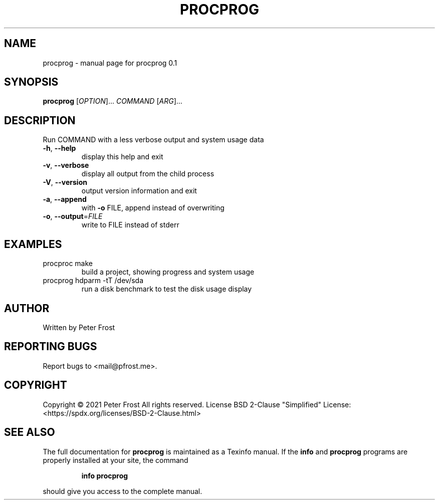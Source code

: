 .\" DO NOT MODIFY THIS FILE!  It was generated by help2man 1.47.13.
.TH PROCPROG "1" "December 2021" "procprog 0.1" "User Commands"
.SH NAME
procprog \- manual page for procprog 0.1
.SH SYNOPSIS
.B procprog
[\fI\,OPTION\/\fR]... \fI\,COMMAND \/\fR[\fI\,ARG\/\fR]...
.SH DESCRIPTION
Run COMMAND with a less verbose output and system usage data
.TP
\fB\-h\fR, \fB\-\-help\fR
display this help and exit
.TP
\fB\-v\fR, \fB\-\-verbose\fR
display all output from the child process
.TP
\fB\-V\fR, \fB\-\-version\fR
output version information and exit
.TP
\fB\-a\fR, \fB\-\-append\fR
with \fB\-o\fR FILE, append instead of overwriting
.TP
\fB\-o\fR, \fB\-\-output\fR=\fI\,FILE\/\fR
write to FILE instead of stderr
.SH EXAMPLES
.TP
procproc make
build a project, showing progress and system usage
.TP
procprog hdparm \-tT /dev/sda
run a disk benchmark to test the disk usage display
.SH AUTHOR
Written by Peter Frost
.SH "REPORTING BUGS"
Report bugs to <mail@pfrost.me>.
.SH COPYRIGHT
Copyright \(co 2021 Peter Frost
All rights reserved.
License BSD 2\-Clause "Simplified" License: <https://spdx.org/licenses/BSD\-2\-Clause.html>
.SH "SEE ALSO"
The full documentation for
.B procprog
is maintained as a Texinfo manual.  If the
.B info
and
.B procprog
programs are properly installed at your site, the command
.IP
.B info procprog
.PP
should give you access to the complete manual.
